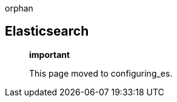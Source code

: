 orphan::

[[elasticsearch]]
Elasticsearch
-------------

__________________________________
*important*

This page moved to configuring_es.
__________________________________
